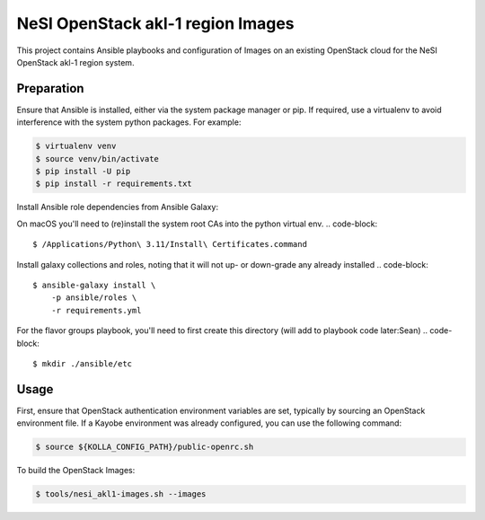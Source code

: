 =============================================
NeSI OpenStack akl-1 region Images
=============================================

This project contains Ansible playbooks and configuration of Images on
an existing OpenStack cloud for the NeSI OpenStack akl-1 region
system.

Preparation
===========

Ensure that Ansible is installed, either via the system package manager or pip.
If required, use a virtualenv to avoid interference with the system python
packages. For example:

.. code-block::

   $ virtualenv venv
   $ source venv/bin/activate
   $ pip install -U pip
   $ pip install -r requirements.txt

Install Ansible role dependencies from Ansible Galaxy:

On macOS you'll need to (re)install the system root CAs into the python virtual env.
.. code-block::

   $ /Applications/Python\ 3.11/Install\ Certificates.command


Install galaxy collections and roles, noting that it will not up- or down-grade any already installed
.. code-block::

   $ ansible-galaxy install \
       -p ansible/roles \
       -r requirements.yml

For the flavor groups playbook, you'll need to first create this directory (will add to playbook code later:Sean) 
.. code-block::
   $ mkdir ./ansible/etc

Usage
=====

First, ensure that OpenStack authentication environment variables are set,
typically by sourcing an OpenStack environment file. If a Kayobe environment
was already configured, you can use the following command:

.. code-block::

   $ source ${KOLLA_CONFIG_PATH}/public-openrc.sh

To build the OpenStack Images:

.. code-block::

   $ tools/nesi_akl1-images.sh --images
